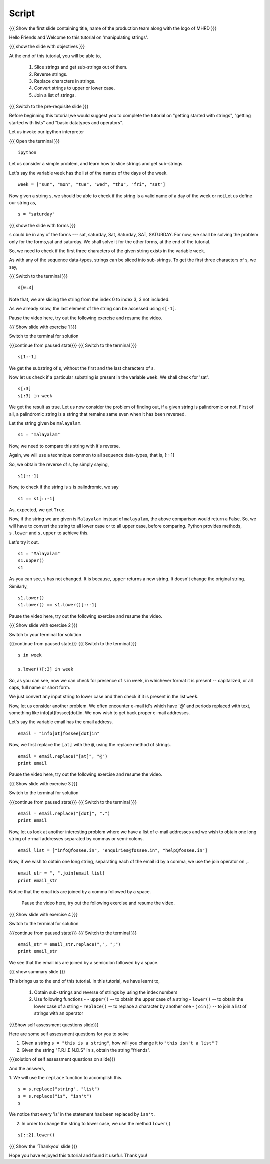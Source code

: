 .. Objectives
.. ----------

.. By the end of this tutorial, you will be able to

.. 1. Slice strings and get sub-strings out of them
.. #. Reverse strings
.. #. Replace characters in strings. 
.. #. Convert strings to upper or lower case
.. #. joining a list of strings

.. Prerequisites
.. -------------

..   1. getting started with strings
..   #. getting started with lists
..   #. basic datatypes and operators
     
.. Author              : Puneeth 
   Internal Reviewer   : Amit 
   External Reviewer   :
   Language Reviewer   : Bhanukiran
   Checklist OK?       : <08-11-2010, Anand, OK> [2010-10-05]

Script
------

.. L1

{{{ Show the  first slide containing title, name of the production
team along with the logo of MHRD }}}

.. R1

Hello Friends and Welcome to this tutorial on 'manipulating strings'. 

.. L2

{{{ show the slide with objectives }}} 

.. R2

At the end of this tutorial, you will be able to,

 1. Slice strings and get sub-strings out of them.
 #. Reverse strings.
 #. Replace characters in strings. 
 #. Convert strings to upper or lower case.
 #. Join a list of strings.

.. L3

{{{ Switch to the pre-requisite slide }}}

.. R3

Before beginning this tutorial,we would suggest you to complete the 
tutorial on "getting started with strings", "getting started with lists"
and "basic datatypes and operators".

.. R4

Let us invoke our ipython interpreter

.. L4

{{{ Open the terminal }}}
::

    ipython

.. R5

Let us consider a simple problem, and learn how to slice strings and
get sub-strings. 

Let's say the variable ``week`` has the list of the names of the days
of the week. 

.. L5
::

    week = ["sun", "mon", "tue", "wed", "thu", "fri", "sat"]

.. R6

Now given a string ``s``, we should be able to check if the string is a
valid name of a day of the week or not.Let us define our string as, 

.. L6
::

    s = "saturday"

.. L7

{{{ show the slide with forms }}}

.. R7

``s`` could be in any of the forms --- sat, saturday, Sat, Saturday,
SAT, SATURDAY. For now, we shall be solving the problem only for the 
forms,sat and saturday. We shall solve it for the other forms, at the 
end of the tutorial. 

.. R8

So, we need to check if the first three characters of the given string
exists in the variable ``week``. 

As with any of the sequence data-types, strings can be sliced into
sub-strings. To get the first three characters of s, we say,

.. L8

{{{ Switch to the terminal }}}
::

    s[0:3]

.. R9

Note that, we are slicing the string from the index 0 to index 3, 3
not included. 

As we already know, the last element of the string can be accessed
using ``s[-1]``.  

Pause the video here, try out the following exercise and resume the video.

.. L9

.. L10

{{{ Show slide with exercise 1 }}}

.. R10

 Obtain the sub-string excluding the first and last characters
 from the string s. 

.. R11

Switch to the terminal for solution

.. L11

{{{continue from paused state}}}
{{{ Switch to the terminal }}}
::

    s[1:-1]

.. R12

We get the substring of s, without the first and the last
characters of s. 

Now let us check if a particular substring is present in the variable
``week``. We shall check for 'sat'.

.. L12
::

    s[:3]
    s[:3] in week          

.. R13

We get the result as true.
Let us now consider the problem of finding out, if a given string is
palindromic or not. First of all, a palindromic string is a string
that remains same even when it has been reversed.

Let the string given be ``malayalam``.

.. L13
::

    s1 = "malayalam"

.. R14

Now, we need to compare this string with it's reverse. 

Again, we will use a technique common to all sequence data-types,
that is, [::-1]

So, we obtain the reverse of s, by simply saying, 

.. L14
::

    s1[::-1]

.. R15

Now, to check if the string is ``s`` is palindromic, we say

.. L15
::

    s1 == s1[::-1]

.. R16

As, expected, we get ``True``. 

Now, if the string we are given is ``Malayalam`` instead of
``malayalam``, the above comparison would return a False. So, we will
have to convert the string to all lower case or to all upper case, 
before comparing. Python provides methods, ``s.lower`` and ``s.upper`` 
to achieve this. 

Let's try it out. 

.. L16
::

    s1 = "Malayalam"
    s1.upper()
    s1

.. R17

As you can see, s has not changed. It is because, ``upper`` returns a
new string. It doesn't change the original string. Similarly,

.. L17
::

    s1.lower()
    s1.lower() == s1.lower()[::-1]
 
.. R18
  
Pause the video here, try out the following exercise and resume the video.

.. L18

.. L19

{{{ Show slide with exercise 2 }}}

.. R19

 Check if ``s`` is a valid name of a day of the week. Change the
 solution to this problem, to include forms like, SAT, SATURDAY,
 Saturday and Sat.

.. R20

Switch to your terminal for solution

.. L20

{{{continue from paused state}}}
{{{ Switch to the terminal }}}
::

    s in week

    s.lower()[:3] in week

.. R21

So, as you can see, now we can check for presence of ``s`` in
``week``, in whichever format it is present -- capitalized, or all
caps, full name or short form.

We just convert any input string to lower case and then check if it is
present in the list ``week``. 

Now, let us consider another problem. We often encounter e-mail id's
which have '@' and periods replaced with text, something like
info[at]fossee[dot]in. We now wish to get back proper e-mail
addresses.  

Let's say the variable email has the email address. 

.. L21
::

    email = "info[at]fossee[dot]in"

.. R22

Now, we first replace the ``[at]`` with the ``@``, using the replace
method of strings. 

.. L22
::

    email = email.replace("[at]", "@")
    print email

.. R23

Pause the video here, try out the following exercise and resume the video.

.. L23

.. L24

{{{ Show slide with exercise 3 }}}

.. R24

 Replace the ``[dot]`` with ``.`` in ``email``

.. R25

Switch to the terminal for solution 

.. L25

{{{continue from paused state}}}
{{{ Switch to the terminal }}}
::

    email = email.replace("[dot]", ".")        
    print email

.. R26

Now, let us look at another interesting problem where we have a list of
e-mail addresses and we wish to obtain one long string of e-mail
addresses separated by commas or semi-colons. 

.. L26
::

    email_list = ["info@fossee.in", "enquiries@fossee.in", "help@fossee.in"]

.. R27

Now, if we wish to obtain one long string, separating each of the
email id by a comma, we use the join operator on ``,``. 

.. L27
::

    email_str = ", ".join(email_list)
    print email_str

.. R28

Notice that the email ids are joined by a comma followed by a space. 

 Pause the video here, try out the following exercise and resume the video.

.. L28

.. L29

{{{ Show slide with exercise 4 }}}

.. R29

 From the email_str that we generated, change the separator to be
 a semicolon instead of a comma. 

.. R30

Switch to the terminal for solution 

.. L30

{{{continue from paused state}}}
{{{ Switch to the terminal }}}
::

    email_str = email_str.replace(",", ";")
    print email_str

.. R31

We see that the email ids are joined by a  semicolon followed by a space.

.. L31

.. L32

{{{ show summary slide }}}

.. R32

This brings us to the end of this tutorial. 
In this tutorial, we have learnt to, 

 1. Obtain sub-strings and reverse of strings by using the index numbers
 #. Use following functions -
    - ``upper()`` -- to obtain the upper case of a string
    - ``lower()`` -- to obtain the lower case of a string
    - ``replace()`` -- to replace a character by another one
    - ``join()`` -- to join a list of strings with an operator

.. L33

{{{Show self assessment questions slide}}}

.. R33

Here are some self assessment questions for you to solve

1. Given a string ``s = "this is a string"``, how will you change it
   to ``"this isn't a list"`` ?
 

2. Given the string "F.R.I.E.N.D.S" in s, obtain the string "friends".

.. L34
   
{{{solution of self assessment questions on slide}}}

.. R34

And the answers,

1. We will use the ``replace`` function to accomplish this.
::
    
    s = s.replace("string", "list")
    s = s.replace("is", "isn't")
    s

We notice that every 'is' in the statement has been replaced by ``isn't``.

2. In order to change the string to lower case, we use the 
   method ``lower()``
::

    s[::2].lower()
    
.. L35

{{{ Show the 'Thankyou' slide }}}

.. R35

Hope you have enjoyed this tutorial and found it useful.
Thank you!

